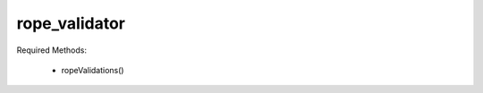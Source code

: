 rope_validator
==============

.. class:: trait_rope_objectValidator

    Required Methods:

        * ropeValidations()

    .. method:: ropeValidate(item::string)

    .. method:: ropeValidate(item::tag)

    .. method:: ropeValidate(keys::trait_foreach =?)

    .. method:: ropeIsValid()

    .. method:: ropeIsValid(item::string)

    .. method:: ropeIsValid(item::tag)

